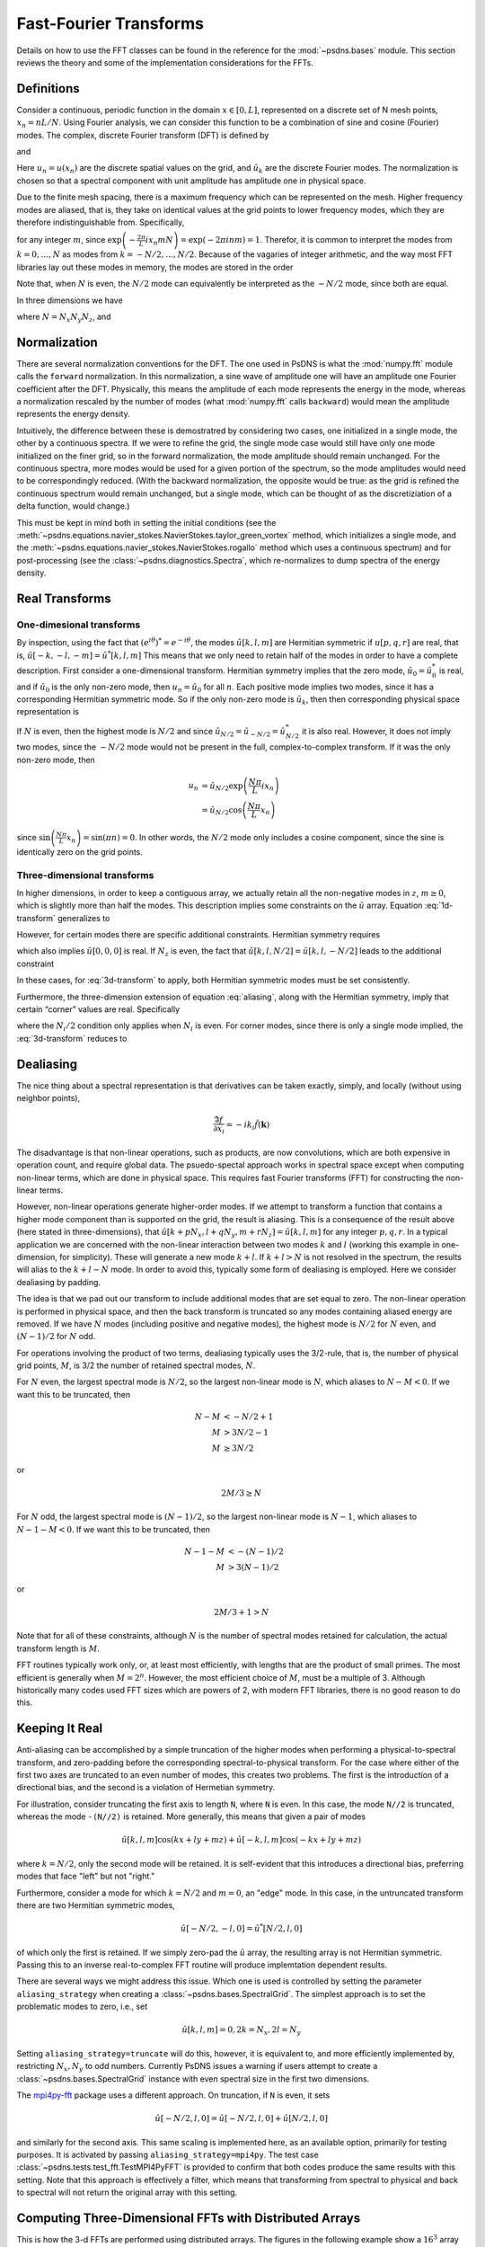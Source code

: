 Fast-Fourier Transforms
=======================

Details on how to use the FFT classes can be found in the reference
for the :mod:`~psdns.bases` module.  This section reviews the theory
and some of the implementation considerations for the FFTs.

Definitions
-----------

Consider a continuous, periodic function in the domain :math:`x \in
[0,L]`, represented on a discrete set of N mesh points,
:math:`x_{n}=nL/N`. Using Fourier analysis, we can consider this
function to be a combination of sine and cosine (Fourier) modes. The
complex, discrete Fourier transform (DFT) is defined by

.. math::
   :label:
      
    \hat{u}_{k}
    = \frac{1}{N} \sum_{n=0}^{N-1} u_n
      \exp \left( - \frac{2\pi}{L} i x_{n} k \right)

and

.. math::
    :label:
       
    u_{n}
    = \sum_{k=0}^{N-1} \hat{u}_k
      \exp \left( \frac{2\pi}{L} i x_n k \right)

Here :math:`u_n = u(x_n)` are the discrete spatial values on the
grid, and :math:`\hat{u}_k` are the discrete Fourier modes. The
normalization is chosen so that a spectral component with unit
amplitude has amplitude one in physical space.

Due to the finite mesh spacing, there is a maximum frequency which can
be represented on the mesh. Higher frequency modes are aliased, that
is, they take on identical values at the grid points to lower
frequency modes, which they are therefore indistinguishable
from. Specifically,

.. math::
    :label: aliasing

    \hat{u}_{k+mN}
    & = \frac{1}{N} \sum_{n=0}^{N-1} u_n
        \exp \left( - \frac{2\pi}{L} i x_n \left( k + m N \right) \right) \\
    & = \frac{1}{N} \sum_{n=0}^{N-1} u_n
        \exp \left( - \frac{2\pi}{L} i x_n k \right)
        \exp \left( - \frac{2\pi}{L} i x_n m N \right) \\
    & = \hat{u}_k

for any integer :math:`m`, since :math:`\exp \left( - \frac{2\pi}{L} i
x_n m N \right) = \exp \left( - 2 \pi i n m \right) = 1`.  Therefor,
it is common to interpret the modes from :math:`k=0, \ldots, N` as
modes from :math:`k = -N/2, \dots, N/2`. Because of the vagaries of
integer arithmetic, and the way most FFT libraries lay out these modes
in memory, the modes are stored in the order

.. math::
    :label:

    k =
    \begin{cases}
    0, 1, 2, \ldots, (N-1)/2, - (N-1)/2, \ldots, -1
    & N\text{ is odd} \\
    0, 1, 2, \ldots, N/2-1, -N/2, \ldots, -1
    & N\text{ is even}
    \end{cases}

Note that, when :math:`N` is even, the :math:`N/2` mode can
equivalently be interpreted as the :math:`-N/2` mode, since both are
equal.

In three dimensions we have

.. math::
    :label:

    \hat{u}[k,l,m]
    = \frac{1}{N}
      \sum_{p=0}^{N_z-1} \sum_{q=0}^{N_y-1} \sum_{r=0}^{N_z-1}
        u[p,q,r]
        \exp \left(
          - \frac{2\pi}{L} i \left( x_p k + y_q l + z_r m \right)
        \right)

where :math:`N = N_x N_y N_z`, and

.. math::
    :label:

    u[p,q,r]
    = \sum_{k=0}^{N_x-1} \sum_{l=0}^{N_y-1} \sum_{m=0}^{N_z-1}
        \hat{u}[k,l,m]
        \exp \left(
          \frac{2\pi}{L} i \left( x_p k + y_q l + z_r m \right)
        \right)

Normalization
-------------

There are several normalization conventions for the DFT.  The one used
in PsDNS is what the :mod:`numpy.fft` module calls the ``forward``
normalization.  In this normalization, a sine wave of amplitude one
will have an amplitude one Fourier coefficient after the DFT.
Physically, this means the amplitude of each mode represents the
energy in the mode, whereas a normalization rescaled by the number of
modes (what :mod:`numpy.fft` calls ``backward``) would mean the
amplitude represents the energy density.

Intuitively, the difference between these is demostratred by
considering two cases, one initialized in a single mode, the other by
a continuous spectra.  If we were to refine the grid, the single mode
case would still have only one mode initialized on the finer grid, so
in the forward normalization, the mode amplitude should remain
unchanged.  For the continuous spectra, more modes would be used for a
given portion of the spectrum, so the mode amplitudes would need to be
correspondingly reduced.  (With the backward normalization, the
opposite would be true: as the grid is refined the continuous spectrum
would remain unchanged, but a single mode, which can be thought of as
the discretiziation of a delta function, would change.)

This must be kept in mind both in setting the initial conditions (see
the
:meth:`~psdns.equations.navier_stokes.NavierStokes.taylor_green_vortex`
method, which initializes a single mode, and the
:meth:`~psdns.equations.navier_stokes.NavierStokes.rogallo` method
which uses a continuous spectrum) and for post-processing (see the
:class:`~psdns.diagnostics.Spectra`, which re-normalizes to dump
spectra of the energy density.


Real Transforms
---------------

One-dimesional transforms
^^^^^^^^^^^^^^^^^^^^^^^^^

By inspection, using the fact that :math:`\left( e^{i\theta} \right)^*
= e^{-i \theta}`, the modes :math:`\hat{u}[k,l,m]` are Hermitian
symmetric if :math:`u[p,q,r]` are real, that is,
:math:`\hat{u}[-k,-l,-m] = \hat{u}^*[k,l,m]` This means that we only
need to retain half of the modes in order to have a complete
description. First consider a one-dimensional transform. Hermitian
symmetry implies that the zero mode, :math:`\hat{u}_0 = \hat{u}_0^*`
is real, and if :math:`\hat{u}_0` is the only non-zero mode, then
:math:`u_n = \hat{u}_0` for all :math:`n`.  Each positive mode implies
two modes, since it has a corresponding Hermitian symmetric mode.  So
if the only non-zero mode is :math:`\hat{u}_k`, then then
corresponding physical space representation is

.. math::
    :label: 1d-transform

    u_n
    & = \hat{u}_k \exp \left( \frac{2\pi}{L} i x_n k \right)
      + \hat{u}_k^* \exp \left( - \frac{2\pi}{L} i x_n k \right) \\
    & = 2 \left| \hat{u}_k \right |
        \cos \left( \frac{2\pi k}{L} x_n +\operatorname{Arg} u_k \right)

If :math:`N` is even, then the highest mode is :math:`N/2` and since
:math:`\hat{u}_{N/2} = \hat{u}_{-N/2} = \hat{u}_{N/2}^*` it is also
real.  However, it does not imply two modes, since the :math:`-N/2`
mode would not be present in the full, complex-to-complex
transform. If it was the only non-zero mode, then

.. math::

    u_n
    & = \hat{u}_{N/2} \exp \left( \frac{N\pi}{L} i x_n \right) \\
    & = \hat{u}_{N/2} \cos \left( \frac{N\pi}{L} x_n \right)

since :math:`\sin \left( \frac{N\pi}{L} x_n \right) = \sin \left( \pi
n \right) = 0`.  In other words, the :math:`N/2` mode only includes a
cosine component, since the sine is identically zero on the grid
points.

Three-dimensional transforms
^^^^^^^^^^^^^^^^^^^^^^^^^^^^
In higher dimensions, in order to keep a contiguous array, we actually
retain all the non-negative modes in :math:`z`, :math:`m \ge 0`, which
is slightly more than half the modes. This description implies some
constraints on the :math:`\hat{u}` array.  Equation :eq:`1d-transform`
generalizes to

.. math::
    :label: 3d-transform

    u[p,q,r]
    = 2 \left| \hat{u}[k,l,m] \right |
        \cos \left( \frac{2\pi}{L} \left( x_p k + y_q l + z_r m \right)
                  + \operatorname{Arg} u_k \right)

However, for certain modes there are specific additional constraints.
Hermitian symmetry requires

.. math::
    :label: edge-zero

    \hat{u}[-k,-l,0] = \hat{u}^*[k,l,0]

which also implies :math:`\hat{u}[0,0,0]` is real. If :math:`N_z` is
even, the fact that :math:`\hat{u}[k,l,N/2] = \hat{u}[k,l,-N/2]` leads
to the additional constraint

.. math::
    :label: edge-nz2

    \hat{u}[-k,-l,-N_z/2] = \hat{u}^*[k,l,-N_z/2]

In these cases, for :eq:`3d-transform` to apply, both Hermitian
symmetric modes must be set consistently.

Furthermore, the three-dimension extension of equation :eq:`aliasing`,
along with the Hermitian symmetry, imply that certain “corner” values
are real.  Specifically

.. math::
    :label: corner

    \hat{u}[
      0\text{ or }-N_x/2,
      0\text{ or }-N_y/2,
      0\text{ or }-N_z/2]
    \text{ is real}

where the :math:`N_i/2` condition only applies when :math:`N_i` is
even.  For corner modes, since there is only a single mode implied,
the :eq:`3d-transform` reduces to

.. math::
    :label: corner-transform

    u[p,q,r]
    = \hat{u}[k,l,m]
      \cos \left( \frac{2\pi}{L} \left( x_p k + y_q l + z_r m \right) \right)


Dealiasing
----------

The nice thing about a spectral representation is that derivatives can
be taken exactly, simply, and locally (without using neighbor points),

.. math::

    \widehat{\frac{\partial f}{\partial x_i}}
    = - i k_i \hat{f}(\boldsymbol{k})

The disadvantage is that non-linear operations, such as products, are
now convolutions, which are both expensive in operation count, and
require global data.  The psuedo-spectal approach works in spectral
space except when computing non-linear terms, which are done in
physical space.  This requires fast Fourier transforms (FFT) for
constructing the non-linear terms.

However, non-linear operations generate higher-order modes.  If we
attempt to transform a function that contains a higher mode component
than is supported on the grid, the result is aliasing.  This is a
consequence of the result above (here stated in three-dimensions),
that :math:`\hat{u}[k + p N_x, l + q N_y, m + r N_z] = \hat{u}[k,l,m]`
for any integer :math:`p, q, r`.  In a typical application we are
concerned with the non-linear interaction between two modes :math:`k`
and :math:`l` (working this example in one-dimension, for simplicity).
These will generate a new mode :math:`k+l`. If :math:`k + l > N` is
not resolved in the spectrum, the results will alias to the :math:`k +
l - N` mode.  In order to avoid this, typically some form of
dealiasing is employed. Here we consider dealiasing by padding.

The idea is that we pad out our transform to include additional modes
that are set equal to zero. The non-linear operation is performed in
physical space, and then the back transform is truncated so any modes
containing aliased energy are removed. If we have :math:`N` modes
(including positive and negative modes), the highest mode is
:math:`N/2` for :math:`N` even, and :math:`(N-1)/2` for :math:`N` odd.

For operations involving the product of two terms, dealiasing
typically uses the 3/2-rule, that is, the number of physical grid
points, :math:`M`, is 3/2 the number of retained spectral modes,
:math:`N`.

For :math:`N` even, the largest spectral mode is :math:`N/2`, so the
largest non-linear mode is :math:`N`, which aliases to
:math:`N-M<0`. If we want this to be truncated, then

.. math::

    N-M & < -N/2 + 1 \\
    M & > 3N/2 - 1 \\
    M & \geq 3N/2

or

.. math::

    2M/3 \geq N

For :math:`N` odd, the largest spectral mode is :math:`(N-1)/2`, so
the largest non-linear mode is :math:`N-1`, which aliases to
:math:`N-1-M < 0`.  If we want this to be truncated, then

.. math::

    N-1-M & < - (N-1)/2 \\
    M & > 3 (N-1)/2

or

.. math::

    2M/3+1 > N

Note that for all of these constraints, although :math:`N` is the
number of spectral modes retained for calculation, the actual
transform length is :math:`M`.

FFT routines typically work only, or, at least most efficiently, with
lengths that are the product of small primes.  The most efficient is
generally when :math:`M = 2^n`.  However, the most efficient choice of
:math:`M`, must be a multiple of 3.  Although historically many codes
used FFT sizes which are powers of 2, with modern FFT libraries, there
is no good reason to do this.

Keeping It Real
---------------

Anti-aliasing can be accomplished by a simple truncation of the higher
modes when performing a physical-to-spectral transform, and
zero-padding before the corresponding spectral-to-physical transform.
For the case where either of the first two axes are truncated to an
even number of modes, this creates two problems.  The first is the
introduction of a directional bias, and the second is a violation of
Hermetian symmetry.

For illustration, consider truncating the first axis to length ``N``,
where ``N`` is even.  In this case, the mode ``N//2`` is truncated,
whereas the mode ``-(N//2)`` is retained.  More generally, this means
that given a pair of modes

.. math::

   \hat{u}[k,l,m] \cos ( k x + l y + m z )
   + \hat{u}[-k,l,m] \cos ( -k x + l y + m z )

where :math:`k = N/2`, only the second mode will be retained.  It is
self-evident that this introduces a directional bias, preferring modes
that face "left" but not "right."

Furthermore, consider a mode for which :math:`k = N/2` and :math:`m =
0`, an "edge" mode.  In this case, in the untruncated transform there
are two Hermitian symmetric modes,

.. math::

   \hat{u}[-N/2, -l, 0] = \hat{u}^*[N/2, l, 0]

of which only the first is retained.  If we simply zero-pad the
:math:`\hat{u}` array, the resulting array is not Hermitian symmetric.
Passing this to an inverse real-to-complex FFT routine will produce
implemtation dependent results.

There are several ways we might address this issue.  Which one is used
is controlled by setting the parameter ``aliasing_strategy`` when
creating a :class:`~psdns.bases.SpectralGrid`.  The simplest approach
is to set the problematic modes to zero, i.e., set

.. math::

   \hat{u}[k, l, m] = 0, 2 k = N_x, 2 l = N_y

Setting ``aliasing_strategy=truncate`` will do this, however, it is
equivalent to, and more efficiently implemented by, restricting
:math:`N_x, N_y` to odd numbers.  Currently PsDNS issues a warning if
users attempt to create a :class:`~psdns.bases.SpectralGrid` instance
with even spectral size in the first two dimensions.

The `mpi4py-fft <https://mpi4py-fft.readthedocs.io>`_ package uses a
different approach.  On truncation, if ``N`` is even, it sets

.. math::

   \hat{u}[-N/2, l, 0] = \hat{u}[-N/2, l, 0] + \hat{u}[N/2, l, 0]

and similarly for the second axis.  This same scaling is implemented
here, as an available option, primarily for testing purposes.  It is
activated by passing ``aliasing_strategy=mpi4py``.  The test case
:class:`~psdns.tests.test_fft.TestMPI4PyFFT` is provided to confirm
that both codes produce the same results with this setting.  Note that
this approach is effectively a filter, which means that transforming
from spectral to physical and back to spectral will not return the
original array with this setting.

.. _3d-fft:

Computing Three-Dimensional FFTs with Distributed Arrays
--------------------------------------------------------

This is how the 3-d FFTs are performed using distributed arrays.  The
figures in the following example show a :math:`16^3` array in physical
space (:attr:`~psdns.bases.SpectralGrid.pdims` of 16).  The three axes
of the array will be referred to as :math:`x`, :math:`y`, and
:math:`z`.  The data will be truncated to :math:`11^3` in spectral
space for anti-aliasing (:attr:`~psdns.bases.SpectralGrid.sdims` of
11).

The physical space representation is stored in a
:class:`~psdns.bases.PhysicalArray` object, as shown in
:numref:`phys-array`.  In physical space the data is divided into
pencils with ``P1`` divisions in :math:`x` and ``P2`` divisions in
:math:`y`.  So, in the example, ``P1=3`` and ``P2=2``, for a total of
6 MPI ranks.  Which data is on which rank is shown using the colors in
the figures.

.. Note, preferred option would be to use the plot directive to create
   figures directly, but it does not work properly with
   cross-referencing, so we write the figures to a file and then use a
   figure direective, instead.

.. plot::
   :nofigs:
	     
   filled = np.ones([18, 17, 16])
   colors = np.zeros(filled.shape + (3,))

   filled[5,:,:] = 0 
   filled[11,:,:] = 0 
   filled[:,8,:] = 0

   colors[:5,:8,:,:] = (1.0, 0.0, 0.0)
   colors[6:11,:8,:,:] = (0.0, 0.5, 0.0)
   colors[11:,:8,:,:] = (0.0, 0.0, 1.0)
   colors[:5,9:,:,:] = (0.0, 0.75, 0.75)
   colors[6:11,9:,:,:] = (0.75, 0.0, 0.75)
   colors[11:,9:,:,:] = (0.75, 0.75, 0.0)

   ax.voxels(filled, facecolors=colors, edgecolors='grey')
   ax.set_xlabel("x\n(P_1 divisions)") 
   ax.set_ylabel("y\n(P_2 divisions)") 
   ax.set_zlabel("z")

   plt.savefig("phys-array.png")

.. _phys-array:

.. figure:: phys-array.png
   :scale: 50%
   
   Physical space array.     

First, the data is fast-Fourier transformed in :math:`z`.  This
results in an array that is shorter along this axis, since, for the
real-to-complex transform, the data is Hermitian symmetric, and the
negative modes are not retained.

.. plot::
   :nofigs:
	     
   filled = np.ones([18, 17, 11])
   colors = np.zeros(filled.shape + (3,))

   filled[5,:,:] = 0
   filled[11,:,:] = 0
   filled[:,8,:] = 0 
   filled[:,:,3] = 0 
   filled[:,:,7] = 0 

   colors[:5,:8,:,:] = (1.0, 0.0, 0.0)
   colors[6:11,:8,:,:] = (0.0, 0.5, 0.0)
   colors[11:,:8,:,:] = (0.0, 0.0, 1.0)
   colors[:5,9:,:,:] = (0.0, 0.75, 0.75)
   colors[6:11,9:,:,:] = (0.75, 0.0, 0.75)
   colors[11:,9:,:,:] = (0.75, 0.75, 0.0)

   colors[:,:,8:,:] *= 0.5

   ax.voxels(filled, facecolors=colors, edgecolors='grey') 
   ax.set_xlabel("x\n(P_1 chunks)") 
   ax.set_ylabel("y\n(P_2 chunks)") 
   ax.set_zlabel("kz")

   plt.savefig("fft-z.png")

.. _fft-z-array:

.. figure:: fft-z.png
   :scale: 50%

   After FFT in z-direction 

In order to transform in :math:`y`, the data must be shuffled between
MPI ranks, so that each rank now has a pencil in :math:`y`.  This is
done using MPI all-to-all communications.  Note that the division of
the data :math:`x` does not change.  This means we use a separate
communicator for each division in the first axis.  The communicators
:attr:`~psdns.bases.SpectralGrid.comm_zy` is used for swapping from
:math:`z` to :math:`y` pencils.

Each :math:`z` pencil is divided into chunks in the :math:`z`
direction, as shown in figure :numref:`fft-z-array`.  Each chunk is
sent to a different MPI rank.  For the dealiasing, there is an extra
chunk (shown in darker color in the figure) that needs to be truncated.

.. plot::
   :nofigs:

   filled = np.ones([18, 17, 7])
   colors = np.zeros(filled.shape + (3,))

   filled[5,:,:] = 0
   filled[11,:,:] = 0
   filled[:,8,:] = 0 
   filled[:,:,3] = 0 

   colors[:5,:,:3,:] = (1.0, 0.0, 0.0)
   colors[6:11,:,:3,:] = (0.0, 0.5, 0.0)
   colors[11:,:,:3,:] = (0.0, 0.0, 1.0)
   colors[:5,:,4:,:] = (0.0, 0.75, 0.75)
   colors[6:11,:,4:,:] = (0.75, 0.0, 0.75)
   colors[11:,:,4:,:] = (0.75, 0.75, 0.0)
   
   ax.voxels(filled, facecolors=colors, edgecolors='grey') 
   ax.set_xlabel("x\n(P_1 chunks)") 
   ax.set_ylabel("y") 
   ax.set_zlabel("kz\n(P_2 chunks)")
   
   plt.savefig("alltoall-zy.png")

.. _alltoall-zy:

.. figure:: alltoall-zy.png
   :scale: 50%

   After Alltoall

After the first all-to-all communication, we need the data arranged as
shown in figure :numref:`alltoall-zy`.  Note that the data in the
darker region is not communicated.  Rather than packing the data into
temporary arrays, with the associated additional copy operations, in
order to remove the dealiasing region, we use the custom
``MPI_DATATYPE`` feature to create data types for each of the sub
array chunks that need to be communicated.  The chunks in the source
array (figure :numref:`fft-z-array`) are in
:attr:`~psdns.bases.SpectralGrid._xy_pencils`, and in the destination
array (figure :numref:`alltoall-zy`) are in
:attr:`~psdns.bases.SpectralGrid._xkz_pencils`.

Once the data has been rearranged into :math:`y` pencils, we can
perform the FFT in the :math:`y` direction.  Again, there is a portion
of the array that contains the modes which will be truncated for
dealiasing (shaded region in :numref:`fft-y`), but this time the
dealiasing region is in the middle of the array.

.. plot::
   :nofigs:

   filled = np.ones([18, 18, 7])
   colors = np.zeros(filled.shape + (3,))

   filled[5,:,:] = 0
   filled[11,:,:] = 0
   filled[:,3,:] = 0 
   filled[:,-4,:] = 0 
   filled[:,:,3] = 0 

   colors[:5,:,:3,:] = (1.0, 0.0, 0.0)
   colors[6:11,:,:3,:] = (0.0, 0.5, 0.0)
   colors[11:,:,:3,:] = (0.0, 0.0, 1.0)
   colors[:5,:,4:,:] = (0.0, 0.75, 0.75)
   colors[6:11,:,4:,:] = (0.75, 0.0, 0.75)
   colors[11:,:,4:,:] = (0.75, 0.75, 0.0)
   
   colors[:,6:-5,:,:] *= 0.5 
   
   ax.voxels(filled, facecolors=colors, edgecolors='grey') 
   ax.set_xlabel("x\n(P_1 chunks)") 
   ax.set_ylabel("ky") 
   ax.set_zlabel("kz\n(P_2 chunks)")
   
   plt.savefig("fft-y.png")

.. _fft-y:

.. figure:: fft-y.png
   :scale: 50%

   After FFT in the y-direction

The second all-to-all changes the :math:`y` pencils into :math:`x`
pencils, with the data arranged as in figure :numref:`alltoall-yx`.
Some care must be taken in constructing the MPI data types for the
non-contiguous chunk containing the dealiasing region.  (Note, with a
judicious choice of ``P1`` and ``pdims[1]``, we can avoid having a
non-contigous chunk, however, the code supports the general case.)  It
is important to make sure that not only the shape of the sub-regions
match between source and destination arrays, but also the layout
within each sub-region.

The non-contiguous datatypes are all in the source array (figure
:numref:`fft-y`), and are stored in
:attr:`~psdns.bases.SpectralGrid._xkz2_pencils`.  The datatypes for
the destination array (figure :numref:`alltoall-yx`) are in
:attr:`~psdns.bases.SpectralGrid._kykz_pencils`.

.. plot::
   :nofigs:

   filled = np.ones([18, 11, 7])
   colors = np.zeros(filled.shape + (3,))

   filled[5,:,:] = 0
   filled[11,:,:] = 0
   filled[:,3,:] = 0 
   filled[:,-4,:] = 0 
   filled[:,:,3] = 0 

   colors[:,:3,:3,:] = (1.0, 0.0, 0.0)
   colors[:,3:-4,:3,:] = (0.0, 0.5, 0.0)
   colors[:,-4:,:3,:] = (0.0, 0.0, 1.0)
   colors[:,:3,4:,:] = (0.0, 0.75, 0.75)
   colors[:,3:-4,4:,:] = (0.75, 0.0, 0.75)
   colors[:,-4:,4:,:] = (0.75, 0.75, 0.0)
   
   ax.voxels(filled, facecolors=colors, edgecolors='grey') 
   ax.set_xlabel("x") 
   ax.set_ylabel("ky\n(P_1 chunks)") 
   ax.set_zlabel("kz\n(P_2 chunks)")
   
   plt.savefig("alltoall-yx.png")

.. _alltoall-yx:

.. figure:: alltoall-yx.png
   :scale: 50%

   After Alltoall

Now we can perform the final FFT, in the :math:`x` direction.  The
result again has a region that is truncated for dealiasing (figure
:numref:`fft-x`).

.. plot::
   :nofigs:

   filled = np.ones([16, 11, 7])
   colors = np.zeros(filled.shape + (3,))

   filled[:,3,:] = 0 
   filled[:,-4,:] = 0 
   filled[:,:,3] = 0 

   colors[:,:3,:3,:] = (1.0, 0.0, 0.0)
   colors[:,3:-4,:3,:] = (0.0, 0.5, 0.0)
   colors[:,-4:,:3,:] = (0.0, 0.0, 1.0)
   colors[:,:3,4:,:] = (0.0, 0.75, 0.75)
   colors[:,3:-4,4:,:] = (0.75, 0.0, 0.75)
   colors[:,-4:,4:,:] = (0.75, 0.75, 0.0)

   colors[6:-5,:,:,:] *= 0.5 
   
   ax.voxels(filled, facecolors=colors, edgecolors='grey') 
   ax.set_xlabel("kx") 
   ax.set_ylabel("ky\n(P_1 chunks)") 
   ax.set_zlabel("kz\n(P_2 chunks)")
   
   plt.savefig("fft-x.png")

.. _fft-x:

.. figure:: fft-x.png
   :scale: 50%

   After FFT in the x-direction

Since there is no further MPI communication, the final dealiasing does
require an array copy, and the result is returned as a
:class:`~psdns.bases.SpectralArray`, stored as :math:`x` pencils
distributed in the :math:`y` and :math:`z` directions, as shown in
figure :numref:`spec-array`.

.. plot::
   :nofigs:

   filled = np.ones([11, 11, 7])
   colors = np.zeros(filled.shape + (3,))

   filled[:,3,:] = 0 
   filled[:,-4,:] = 0 
   filled[:,:,3] = 0 

   colors[:,:3,:3,:] = (1.0, 0.0, 0.0)
   colors[:,3:-4,:3,:] = (0.0, 0.5, 0.0)
   colors[:,-4:,:3,:] = (0.0, 0.0, 1.0)
   colors[:,:3,4:,:] = (0.0, 0.75, 0.75)
   colors[:,3:-4,4:,:] = (0.75, 0.0, 0.75)
   colors[:,-4:,4:,:] = (0.75, 0.75, 0.0)

   ax.voxels(filled, facecolors=colors, edgecolors='grey') 
   ax.set_xlabel("kx") 
   ax.set_ylabel("ky\n(P_1 chunks)") 
   ax.set_zlabel("kz\n(P_2 chunks)")
   
   plt.savefig("spec-array.png")

.. _spec-array:

.. figure:: spec-array.png
   :scale: 50%

   Spectral space array.

This is the procedure for transforming from a
:class:`~psdns.bases.PhysicalArray` to a
:class:`~psdns.bases.SpectralArray` using the
:meth:`~psdns.bases.PhysicalArray.to_spectral` method.  The
:meth:`~psdns.bases.SpectralArray.to_physical`, which goes the other
way, does exactly the same thing, except in the reverse order.
